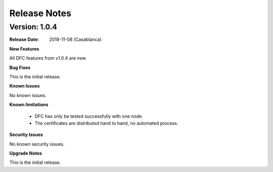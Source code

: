 .. This work is licensed under a Creative Commons Attribution 4.0 International License.

Release Notes
=============

Version: 1.0.4
--------------

:Release Date: 2018-11-08 (Casablanca)


**New Features**

All DFC features from v1.0.4 are new.


**Bug Fixes**

This is the initial release.


**Known Issues**

No known issues.


**Known limitations**

 - DFC has only be tested successfully with one node.
 - The certificates are distributed hand to hand, no automated process.


**Security Issues**

No known security issues.


**Upgrade Notes**

This is the initial release.
